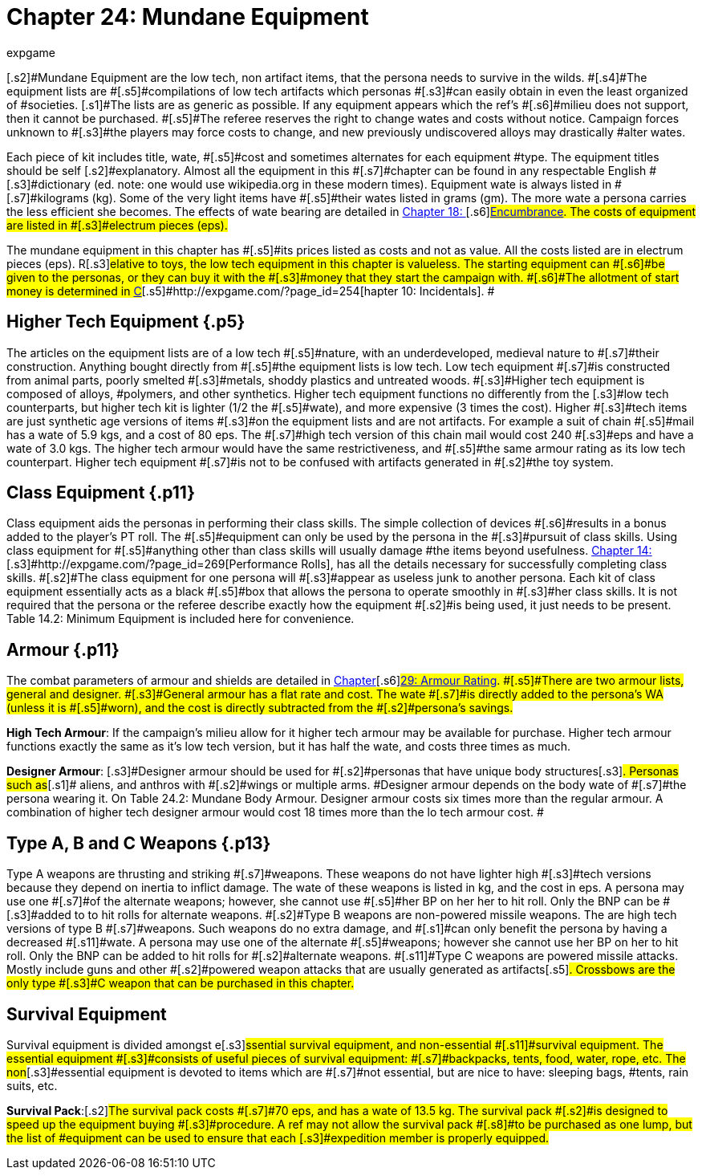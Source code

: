 = Chapter 24: Mundane Equipment
:author: expgame
:date: 2010-08-08 02:08:20 -0400
:guid: http://expgame.com/?page_id=292
:id: 292
:page-layout: page

[.s2]#Mundane Equipment are the low tech, non artifact items, that the persona needs to survive in the wilds.
#[.s4]#The equipment lists are #[.s5]#compilations of low tech artifacts which personas #[.s3]#can easily obtain in even the least organized of #societies.
[.s1]#The lists are as generic as possible.
If any equipment appears which the ref&#8217;s #[.s6]#milieu does not support, then it cannot be purchased.
#[.s5]#The referee reserves the right to change wates and costs without notice.
Campaign forces unknown to #[.s3]#the players may force costs to change, and new previously undiscovered alloys may drastically #alter wates.

[.s7]#Each piece of kit includes title, wate, #[.s5]#cost and sometimes alternates for each equipment #type.
The equipment titles should be self [.s2]#explanatory.
Almost all the equipment in this #[.s7]#chapter can be found in any respectable English #[.s3]#dictionary (ed.
note: one would use wikipedia.org in these modern times).
Equipment wate is always listed in #[.s7]#kilograms (kg).
Some of the very light items have #[.s5]#their wates listed in grams (gm).
The more wate a persona carries the less efficient she becomes.
The effects of wate bearing are detailed in http://expgame.com/?page_id=279[Chapter 18: ]#[.s6]#http://expgame.com/?page_id=279[Encumbrance].
The costs of equipment are listed in #[.s3]#electrum pieces (eps).#

[.s3]#The mundane equipment in this chapter has #[.s5]#its prices listed as costs and not as value.
All the costs listed are in electrum pieces (eps).
R#[.s3]#elative to toys, the low tech equipment in this chapter is valueless.
The starting equipment can #[.s6]#be given to the personas, or they can buy it with the #[.s3]#money that they start the campaign with.
#[.s6]#The allotment of start money is determined in http://expgame.com/?page_id=254[C]#[.s5]#http://expgame.com/?page_id=254[hapter 10: Incidentals].
#

== [.s6]#Higher Tech Equipment# {.p5}

[.s6]#The articles on the equipment lists are of a low tech #[.s5]#nature, with an underdeveloped, medieval nature to #[.s7]#their construction.
Anything bought directly from #[.s5]#the equipment lists is low tech.
Low tech equipment #[.s7]#is constructed from animal parts, poorly smelted #[.s3]#metals, shoddy plastics and untreated woods.
#[.s3]#Higher tech equipment is composed of alloys, #polymers, and other synthetics.
Higher tech equipment functions no differently from the [.s3]#low tech counterparts, but higher tech kit is lighter (1/2 the #[.s5]#wate), and more expensive (3 times the cost).
Higher #[.s3]#tech items are just synthetic age versions of items #[.s3]#on the equipment lists and are not artifacts.
For example a suit of chain #[.s5]#mail has a wate of 5.9 kgs, and a cost of 80 eps.
The #[.s7]#high tech version of this chain mail would cost 240 #[.s3]#eps and have a wate of 3.0 kgs.
The higher tech armour would have the same restrictiveness, and #[.s5]#the same armour rating as its low tech counterpart.
Higher tech equipment #[.s7]#is not to be confused with artifacts generated in #[.s2]#the toy system.#

== [.s1]#Class Equipment# {.p11}

[.s7]#Class equipment aids the personas in performing their class skills.
The simple collection of devices #[.s6]#results in a bonus added to the player&#8217;s PT roll.
The #[.s5]#equipment can only be used by the persona in the #[.s3]#pursuit of class skills.
Using class equipment for #[.s5]#anything other than class skills will usually damage #the items beyond usefulness.
http://expgame.com/?page_id=269[Chapter 14: ][.s3]#http://expgame.com/?page_id=269[Performance Rolls], has all the details necessary for successfully completing class skills.
#[.s2]#The class equipment for one persona will #[.s3]#appear as useless junk to another persona.
Each kit of class equipment essentially acts as a black #[.s5]#box that allows the persona to operate smoothly in #[.s3]#her class skills.
It is not required that the persona or the referee describe exactly how the equipment #[.s2]#is being used, it just needs to be present.
Table 14.2: Minimum Equipment is included here for convenience.#

[table id=157 /]

[table id=219 /]

== [.s1]#Armour# {.p11}

[.s7]#The combat parameters of armour and shields are detailed in http://expgame.com/?page_id=302[Chapter]#[.s6]#http://expgame.com/?page_id=302[29:  Armour Rating].
#[.s5]#There are two armour lists, general and designer.
#[.s3]#General armour has a flat rate and cost.
The wate #[.s7]#is directly added to the persona&#8217;s WA (unless it is #[.s5]#worn), and the cost is directly subtracted from the #[.s2]#persona&#8217;s savings.#

*High Tech Armour*: If the campaign&#8217;s milieu allow for it higher tech armour may be available for purchase.
Higher tech armour functions exactly the same as it&#8217;s low tech version, but it has half the wate, and costs three times as much.

[.s5]#*Designer Armour*: [.s3]#Designer armour should be used for #[.s2]#personas that have unique body structures#[.s3]#.
Personas such as#[.s1]# aliens, and anthros with #[.s2]#wings or multiple arms.
#Designer armour depends on the body wate of #[.s7]#the persona wearing it.
On Table 24.2: Mundane Body Armour.
Designer armour costs six times more than the regular armour.
A combination of higher tech designer armour would cost 18 times more than the lo tech armour cost.
#

[table id=220 /]

[table id=221 /]

== [.s1]#Type A, B and C Weapons# {.p13}

[.s8]#Type A weapons are thrusting and striking #[.s7]#weapons.
These weapons do not have lighter high #[.s3]#tech versions because they depend on inertia to inflict damage.
The wate of these weapons is listed in kg, and the cost in eps.
A persona may use one #[.s7]#of the alternate weapons;
however, she cannot use #[.s5]#her BP on her her to hit roll.
Only the BNP can be #[.s3]#added to to hit rolls for alternate weapons.
#[.s2]#Type B weapons are non-powered missile weapons.
The are high tech versions of type B #[.s7]#weapons.
Such weapons do no extra damage, and #[.s1]#can only benefit the persona by having a decreased #[.s11]#wate.
A persona may use one of the alternate #[.s5]#weapons;
however she cannot use her BP on her to hit roll.
Only the BNP can be added to hit rolls for #[.s2]#alternate weapons.
#[.s11]#Type C weapons are powered missile attacks.
Mostly include guns and other #[.s2]#powered weapon attacks that are usually generated as artifacts#[.s5]#.
Crossbows are the only type #[.s3]#C weapon that can be purchased in this chapter.#

[.s3]#[table id=222 /]# + [table id=223 /] + [table id=224 /]

== Survival Equipment

[.s8]#Survival equipment is divided amongst e#[.s3]#ssential survival equipment, and non-essential #[.s11]#survival equipment.
The essential equipment #[.s3]#consists of useful pieces of survival equipment: #[.s7]#backpacks, tents, food, water, rope, etc.
The non#[.s3]#essential equipment is devoted to items which are #[.s7]#not essential, but are nice to have: sleeping bags, #tents, rain suits, etc.

[.s13]#*Survival Pack*:#[.s2]#The survival pack costs #[.s7]#70 eps, and has a wate of 13.5 kg.
The survival pack #[.s2]#is designed to speed up the equipment buying #[.s3]#procedure.
A ref may not allow the survival pack #[.s8]#to be purchased as one lump, but the list of #equipment can be used to ensure that each [.s3]#expedition member is properly equipped.#

[table id=225 /]

[table id=226 /]

[table id=227 /]
